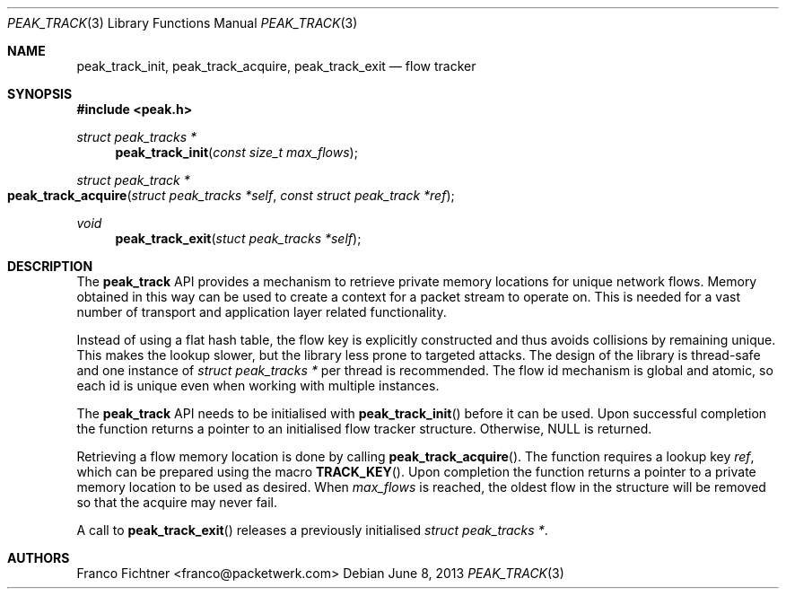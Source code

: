 .\"
.\" Copyright (c) 2013 Franco Fichtner <franco@packetwerk.com>
.\"
.\" Permission to use, copy, modify, and distribute this software for any
.\" purpose with or without fee is hereby granted, provided that the above
.\" copyright notice and this permission notice appear in all copies.
.\"
.\" THE SOFTWARE IS PROVIDED "AS IS" AND THE AUTHOR DISCLAIMS ALL WARRANTIES
.\" WITH REGARD TO THIS SOFTWARE INCLUDING ALL IMPLIED WARRANTIES OF
.\" MERCHANTABILITY AND FITNESS. IN NO EVENT SHALL THE AUTHOR BE LIABLE FOR
.\" ANY SPECIAL, DIRECT, INDIRECT, OR CONSEQUENTIAL DAMAGES OR ANY DAMAGES
.\" WHATSOEVER RESULTING FROM LOSS OF USE, DATA OR PROFITS, WHETHER IN AN
.\" ACTION OF CONTRACT, NEGLIGENCE OR OTHER TORTIOUS ACTION, ARISING OUT OF
.\" OR IN CONNECTION WITH THE USE OR PERFORMANCE OF THIS SOFTWARE.
.\"
.Dd June 8, 2013
.Dt PEAK_TRACK 3
.Os
.Sh NAME
.Nm peak_track_init ,
.Nm peak_track_acquire ,
.Nm peak_track_exit
.Nd flow tracker
.Sh SYNOPSIS
.In peak.h
.Ft struct peak_tracks *
.Fn peak_track_init "const size_t max_flows"
.Ft struct peak_track *
.Fo peak_track_acquire
.Fa "struct peak_tracks *self"
.Fa "const struct peak_track *ref"
.Fc
.Ft void
.Fn peak_track_exit "stuct peak_tracks *self"
.Sh DESCRIPTION
The
.Nm peak_track
API provides a mechanism to retrieve private memory locations for unique
network flows.
Memory obtained in this way can be used to create a context for a packet
stream to operate on.
This is needed for a vast number of transport and application layer related
functionality.
.Pp
Instead of using a flat hash table, the flow key is explicitly constructed
and thus avoids collisions by remaining unique.
This makes the lookup slower, but the library less prone to targeted attacks.
The design of the library is thread-safe and one instance of
.Vt struct peak_tracks *
per thread is recommended.
The flow id mechanism is global and atomic, so each id is unique even when
working with multiple instances.
.Pp
The
.Nm peak_track
API needs to be initialised with
.Fn peak_track_init
before it can be used.
Upon successful completion the function returns a pointer to an initialised
flow tracker structure.
Otherwise,
.Dv NULL
is returned.
.Pp
Retrieving a flow memory location is done by calling
.Fn peak_track_acquire .
The function requires a lookup key
.Va ref ,
which can be prepared using the macro
.Fn TRACK_KEY .
Upon completion the function returns a pointer to a private memory location
to be used as desired.
When
.Va max_flows
is reached, the oldest flow in the structure will be removed so that the
acquire may never fail.
.Pp
A call to
.Fn peak_track_exit
releases a previously initialised
.Vt struct peak_tracks * .
.Sh AUTHORS
.An "Franco Fichtner" Aq franco@packetwerk.com
